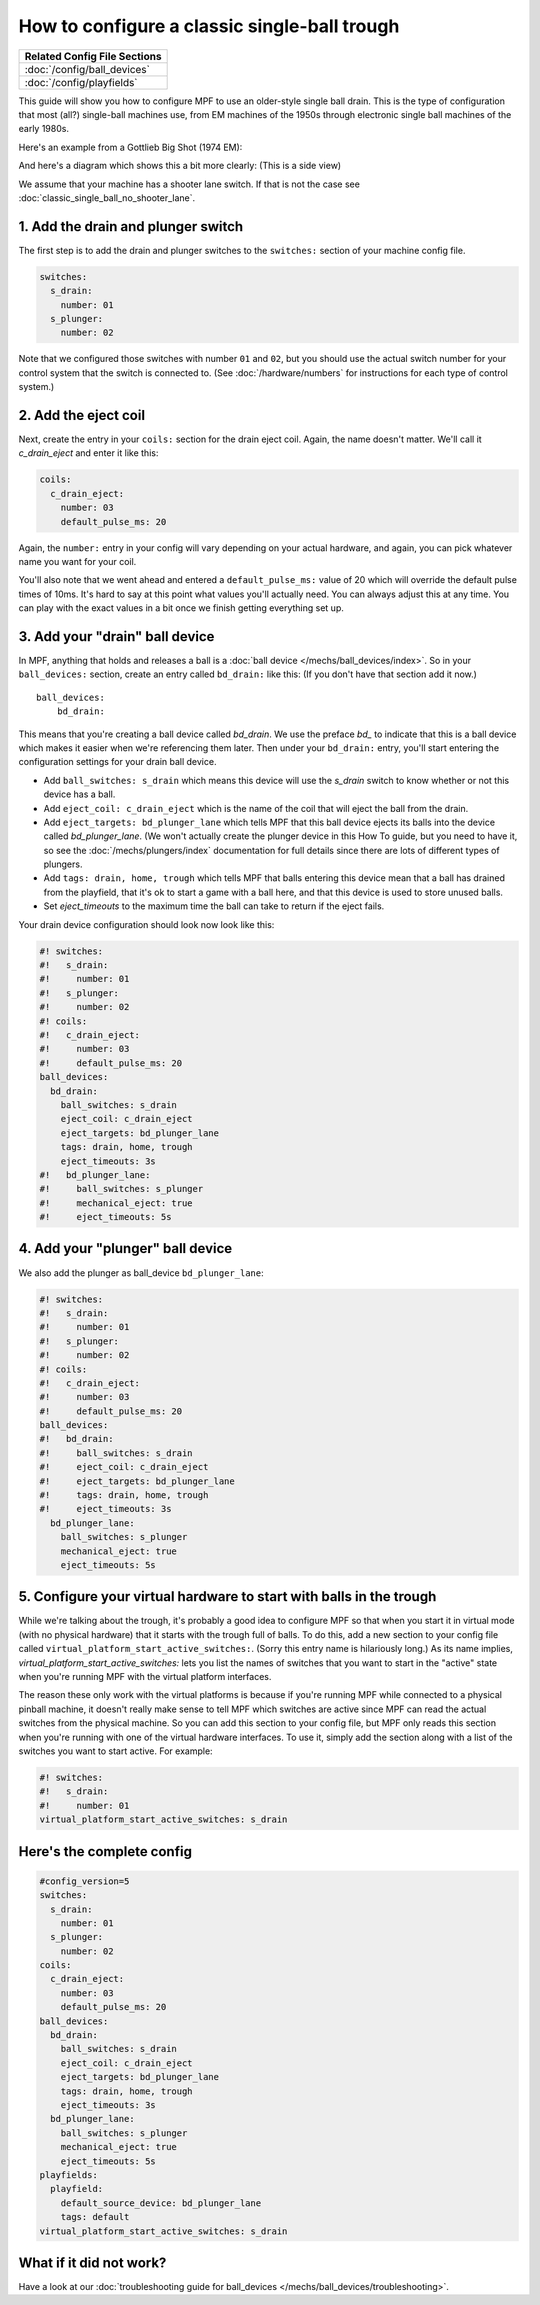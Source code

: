 How to configure a classic single-ball trough
=============================================

+------------------------------------------------------------------------------+
| Related Config File Sections                                                 |
+==============================================================================+
| :doc:`/config/ball_devices`                                                  |
+------------------------------------------------------------------------------+
| :doc:`/config/playfields`                                                    |
+------------------------------------------------------------------------------+

This guide will show you how to configure MPF to use an older-style single
ball drain. This is the type of configuration that most (all?) single-ball
machines use, from EM machines of the 1950s through electronic single ball
machines of the early 1980s.

Here's an example from a Gottlieb Big Shot (1974 EM):

.. image:: /mechs/images/classic_single_ball_trough_photo.jpg

And here's a diagram which shows this a bit more clearly: (This is a side view)

.. image:: /mechs/images/classic_single_ball.png

We assume that your machine has a shooter lane switch.
If that is not the case see :doc:`classic_single_ball_no_shooter_lane`.

1. Add the drain and plunger switch
-----------------------------------

The first step is to add the drain and plunger switches to the ``switches:``
section of your machine config file.

.. code-block:: mpf-config

    switches:
      s_drain:
        number: 01
      s_plunger:
        number: 02

Note that we configured those switches with number ``01`` and ``02``,
but you should use the actual switch number for your control system that the
switch is connected to.
(See :doc:`/hardware/numbers` for instructions for each type of control system.)

2. Add the eject coil
---------------------

Next, create the entry in your ``coils:`` section for the drain eject
coil. Again, the name doesn't matter. We'll call it *c_drain_eject* and enter it
like this:

.. code-block:: mpf-config

    coils:
      c_drain_eject:
        number: 03
        default_pulse_ms: 20

Again, the ``number:`` entry in your config will vary depending on your actual
hardware, and again, you can pick whatever name you want for your coil.

You'll also note that we went ahead and entered a ``default_pulse_ms:`` value of 20
which will override the default pulse times of 10ms. It's hard to say
at this point what values you'll actually need. You can always adjust
this at any time. You can play with the exact values in a bit once we
finish getting everything set up.

3. Add your "drain" ball device
-------------------------------

In MPF, anything that holds and releases a ball is a
:doc:`ball device </mechs/ball_devices/index>`. So in your ``ball_devices:``
section, create an entry called ``bd_drain:`` like this: (If you don't have that
section add it now.)

::

    ball_devices:
        bd_drain:

This means that you're creating a ball device called *bd_drain*.
We use the preface *bd_* to indicate that this is a ball device
which makes it easier when we're referencing them later. Then under
your ``bd_drain:`` entry, you'll start entering the
configuration settings for your drain ball device.

* Add ``ball_switches: s_drain`` which means this device will use the *s_drain*
  switch to know whether or not this device has a ball.
* Add ``eject_coil: c_drain_eject`` which is the name of the coil that will
  eject the ball from the drain.
* Add ``eject_targets: bd_plunger_lane`` which tells MPF that this ball device
  ejects its balls into the device called *bd_plunger_lane*. (We won't actually
  create the plunger device in this How To guide, but you need to have it, so
  see the :doc:`/mechs/plungers/index` documentation for full details since
  there are lots of different types of plungers.
* Add ``tags: drain, home, trough`` which tells MPF that balls entering this
  device mean that a ball has drained from the playfield, that it's ok to start
  a game with a ball here, and that this device is used to store unused balls.
* Set `eject_timeouts` to the maximum time the ball can take to return if the
  eject fails.

Your drain device configuration should look now look like this:

.. code-block:: mpf-config

    #! switches:
    #!   s_drain:
    #!     number: 01
    #!   s_plunger:
    #!     number: 02
    #! coils:
    #!   c_drain_eject:
    #!     number: 03
    #!     default_pulse_ms: 20
    ball_devices:
      bd_drain:
        ball_switches: s_drain
        eject_coil: c_drain_eject
        eject_targets: bd_plunger_lane
        tags: drain, home, trough
        eject_timeouts: 3s
    #!   bd_plunger_lane:
    #!     ball_switches: s_plunger
    #!     mechanical_eject: true
    #!     eject_timeouts: 5s

4. Add your "plunger" ball device
---------------------------------

We also add the plunger as ball_device ``bd_plunger_lane``:

.. code-block:: mpf-config

    #! switches:
    #!   s_drain:
    #!     number: 01
    #!   s_plunger:
    #!     number: 02
    #! coils:
    #!   c_drain_eject:
    #!     number: 03
    #!     default_pulse_ms: 20
    ball_devices:
    #!   bd_drain:
    #!     ball_switches: s_drain
    #!     eject_coil: c_drain_eject
    #!     eject_targets: bd_plunger_lane
    #!     tags: drain, home, trough
    #!     eject_timeouts: 3s
      bd_plunger_lane:
        ball_switches: s_plunger
        mechanical_eject: true
        eject_timeouts: 5s

5. Configure your virtual hardware to start with balls in the trough
--------------------------------------------------------------------

While we're talking about the trough, it's probably a good idea to configure
MPF so that when you start it in virtual mode (with no physical hardware) that
it starts with the trough full of balls. To do this, add a new section to your
config file called ``virtual_platform_start_active_switches:``. (Sorry this
entry name is hilariously long.) As its name implies,
*virtual_platform_start_active_switches:* lets you list the names of
switches that you want to start in the "active" state when you're
running MPF with the virtual platform interfaces.

The reason these only work with the virtual platforms is because if you're
running MPF while connected to a physical pinball machine, it doesn't
really make sense to tell MPF which switches are active since MPF can
read the actual switches from the physical machine. So you can add
this section to your config file, but MPF only reads this section when
you're running with one of the virtual hardware interfaces. To use it,
simply add the section along with a list of the switches you want to
start active. For example:

.. code-block:: mpf-config

    #! switches:
    #!   s_drain:
    #!     number: 01
    virtual_platform_start_active_switches: s_drain

Here's the complete config
--------------------------

.. code-block:: mpf-config

    #config_version=5
    switches:
      s_drain:
        number: 01
      s_plunger:
        number: 02
    coils:
      c_drain_eject:
        number: 03
        default_pulse_ms: 20
    ball_devices:
      bd_drain:
        ball_switches: s_drain
        eject_coil: c_drain_eject
        eject_targets: bd_plunger_lane
        tags: drain, home, trough
        eject_timeouts: 3s
      bd_plunger_lane:
        ball_switches: s_plunger
        mechanical_eject: true
        eject_timeouts: 5s
    playfields:
      playfield:
        default_source_device: bd_plunger_lane
        tags: default
    virtual_platform_start_active_switches: s_drain

What if it did not work?
------------------------

Have a look at our
:doc:`troubleshooting guide for ball_devices </mechs/ball_devices/troubleshooting>`.
